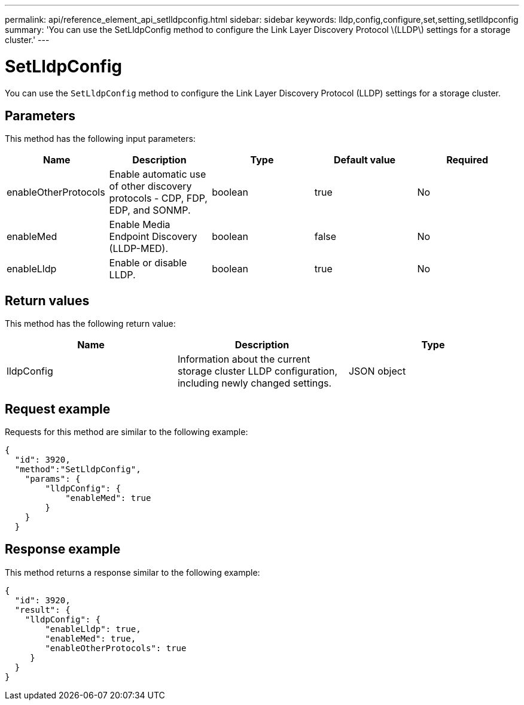 ---
permalink: api/reference_element_api_setlldpconfig.html
sidebar: sidebar
keywords: lldp,config,configure,set,setting,setlldpconfig
summary: 'You can use the SetLldpConfig method to configure the Link Layer Discovery Protocol \(LLDP\) settings for a storage cluster.'
---

= SetLldpConfig
:icons: font
:imagesdir: ../media/

[.lead]
You can use the `SetLldpConfig` method to configure the Link Layer Discovery Protocol (LLDP) settings for a storage cluster.

== Parameters

This method has the following input parameters:

[options="header"]
|===
|Name |Description |Type |Default value |Required
a|
enableOtherProtocols
a|
Enable automatic use of other discovery protocols - CDP, FDP, EDP, and SONMP.
a|
boolean
a|
true
a|
No
a|
enableMed
a|
Enable Media Endpoint Discovery (LLDP-MED).
a|
boolean
a|
false
a|
No
a|
enableLldp
a|
Enable or disable LLDP.
a|
boolean
a|
true
a|
No
|===

== Return values

This method has the following return value:

[options="header"]
|===
|Name |Description |Type
a|
lldpConfig
a|
Information about the current storage cluster LLDP configuration, including newly changed settings.
a|
JSON object
|===

== Request example

Requests for this method are similar to the following example:

----
{
  "id": 3920,
  "method":"SetLldpConfig",
    "params": {
        "lldpConfig": {
            "enableMed": true
        }
    }
  }
----

== Response example

This method returns a response similar to the following example:

----
{
  "id": 3920,
  "result": {
    "lldpConfig": {
        "enableLldp": true,
        "enableMed": true,
        "enableOtherProtocols": true
     }
  }
}
----

